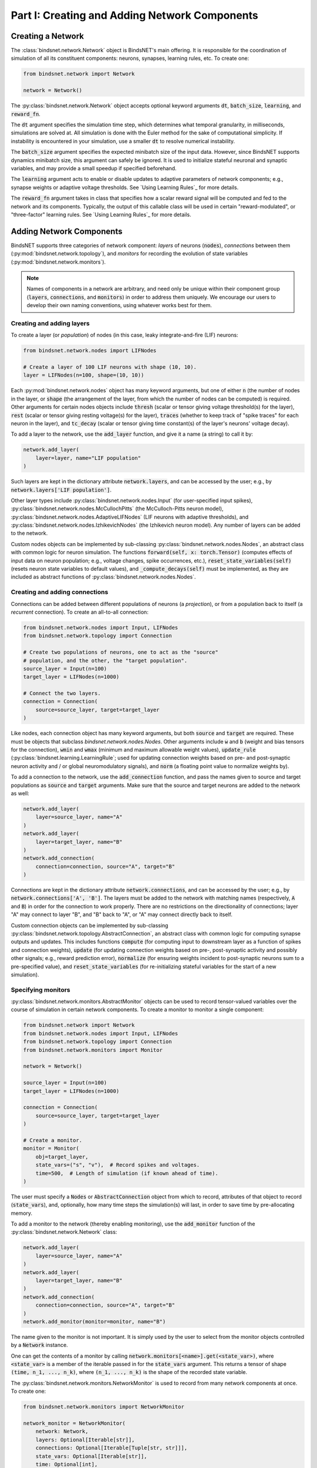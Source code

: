 .. _guide_part_i:


Part I: Creating and Adding Network Components
==============================================

Creating a Network
------------------

The :class:`bindsnet.network.Network` object is BindsNET's main offering. It is responsible for the coordination of
simulation of all its constituent components: neurons, synapses, learning rules, etc. To create one:

.. code-block:: python

    from bindsnet.network import Network

    network = Network()

The :py:class:`bindsnet.network.Network` object accepts optional keyword arguments :code:`dt`,
:code:`batch_size`, :code:`learning`, and :code:`reward_fn`.

The :code:`dt` argument specifies the simulation time step, which determines what temporal granularity, in milliseconds,
simulations are solved at. All simulation is done with the Euler method for the sake of computational simplicity. If
instability is encountered in your simulation, use a smaller :code:`dt` to resolve numerical instability.

The :code:`batch_size` argument specifies the expected minibatch size of the input data. However, since BindsNET
supports dynamics minibatch size, this argument can safely be ignored. It is used to initialize stateful neuronal
and synaptic variables, and may provide a small speedup if specified beforehand.

The :code:`learning` argument acts to enable or disable updates to adaptive parameters of network components; e.g.,
synapse weights or adaptive voltage thresholds. See `Using Learning Rules`_ for more details.

The :code:`reward_fn` argument takes in class that specifies how a scalar reward signal will be computed and fed to the
network and its components. Typically, the output of this callable class will be used in certain "reward-modulated", or
"three-factor" learning rules. See `Using Learning Rules`_ for more details.

Adding Network Components
-------------------------

BindsNET supports three categories of network component: *layers* of neurons (:code:`nodes`), *connections* between them
(:py:mod:`bindsnet.network.topology`), and *monitors* for recording the evolution of state variables
(:py:mod:`bindsnet.network.monitors`).

.. note::

    Names of components in a network are arbitrary, and need only be unique within their component group
    (:code:`layers`, :code:`connections`, and :code:`monitors`) in order to address them uniquely. We encourage our
    users to develop their own naming conventions, using whatever works best for them.

Creating and adding layers
**************************

To create a layer (or *population*) of nodes (in this case, leaky integrate-and-fire (LIF) neurons:

.. code-block:: python

    from bindsnet.network.nodes import LIFNodes

    # Create a layer of 100 LIF neurons with shape (10, 10).
    layer = LIFNodes(n=100, shape=(10, 10))

Each :py:mod:`bindsnet.network.nodes` object has many keyword arguments, but one of either :code:`n` (the number of
nodes in the layer, or :code:`shape` (the arrangement of the layer, from which the number of nodes can be computed) is
required. Other arguments for certain nodes objects include :code:`thresh` (scalar or tensor giving voltage threshold(s)
for the layer), :code:`rest` (scalar or tensor giving resting voltage(s) for the layer), :code:`traces` (whether to
keep track of "spike traces" for each neuron in the layer), and :code:`tc_decay` (scalar or tensor giving time
constant(s) of the layer's neurons' voltage decay).

To add a layer to the network, use the :code:`add_layer` function, and give it a name (a string) to call it by:

.. code-block:: python

    network.add_layer(
        layer=layer, name="LIF population"
    )

Such layers are kept in the dictionary attribute :code:`network.layers`, and can be accessed by the user; e.g., by
:code:`network.layers['LIF population']`.

Other layer types include :py:class:`bindsnet.network.nodes.Input` (for user-specified input spikes),
:py:class:`bindsnet.network.nodes.McCullochPitts` (the McCulloch-Pitts neuron model),
:py:class:`bindsnet.network.nodes.AdaptiveLIFNodes` (LIF neurons with adaptive thresholds), and
:py:class:`bindsnet.network.nodes.IzhikevichNodes` (the Izhikevich neuron model). Any number of layers can be
added to the network.

Custom nodes objects can be implemented by sub-classing :py:class:`bindsnet.network.nodes.Nodes`, an abstract class with
common logic for neuron simulation. The functions :code:`forward(self, x: torch.Tensor)` (computes effects of input
data on neuron population; e.g., voltage changes, spike occurrences, etc.), :code:`reset_state_variables(self)` (resets neuron state
variables to default values), and :code:`_compute_decays(self)` must be implemented, as they are included as abstract
functions of :py:class:`bindsnet.network.nodes.Nodes`.

Creating and adding connections
*******************************

Connections can be added between different populations of neurons (a *projection*), or from a population back to itself
(a *recurrent* connection). To create an all-to-all connection:

.. code-block:: python

    from bindsnet.network.nodes import Input, LIFNodes
    from bindsnet.network.topology import Connection

    # Create two populations of neurons, one to act as the "source"
    # population, and the other, the "target population".
    source_layer = Input(n=100)
    target_layer = LIFNodes(n=1000)

    # Connect the two layers.
    connection = Connection(
        source=source_layer, target=target_layer
    )

Like nodes, each connection object has many keyword arguments, but both :code:`source` and :code:`target` are required.
These must be objects that subclass `bindsnet.network.nodes.Nodes`. Other arguments include :code:`w` and :code:`b`
(weight and bias tensors for the connection), :code:`wmin` and :code:`wmax` (minimum and maximum allowable weight
values), :code:`update_rule` (:py:class:`bindsnet.learning.LearningRule`; used for updating connection weights based on
pre- and post-synaptic neuron activity and / or global neuromodulatory signals), and :code:`norm` (a floating point value
to normalize weights by).

To add a connection to the network, use the :code:`add_connection` function, and pass the names given to source and
target populations as :code:`source` and :code:`target` arguments. Make sure that the source and target neurons are
added to the network as well:

.. code-block:: python

    network.add_layer(
        layer=source_layer, name="A"
    )
    network.add_layer(
        layer=target_layer, name="B"
    )
    network.add_connection(
        connection=connection, source="A", target="B"
    )

Connections are kept in the dictionary attribute :code:`network.connections`, and can be accessed by the user; e.g., by
:code:`network.connections['A', 'B']`. The layers must be added to the network with matching names (respectively,
:code:`A` and :code:`B`) in order for the connection to work properly. There are no restrictions on the directionality
of connections; layer "A" may connect to layer "B", and "B" back to "A", or "A" may connect directly back to itself.

Custom connection objects can be implemented by sub-classing :py:class:`bindsnet.network.topology.AbstractConnection`, an
abstract class with common logic for computing synapse outputs and updates. This includes functions :code:`compute` (for computing
input to downstream layer as a function of spikes and connection weights), :code:`update` (for updating connection
weights based on pre-, post-synaptic activity and possibly other signals; e.g., reward prediction error),
:code:`normalize` (for ensuring weights incident to post-synaptic neurons sum to a pre-specified value), and :code:`reset_state_variables`
(for re-initializing stateful variables for the start of a new simulation).

Specifying monitors
*******************

:py:class:`bindsnet.network.monitors.AbstractMonitor` objects can be used to record tensor-valued variables over the
course of simulation in certain network components. To create a monitor to monitor a single component:

.. code-block:: python

    from bindsnet.network import Network
    from bindsnet.network.nodes import Input, LIFNodes
    from bindsnet.network.topology import Connection
    from bindsnet.network.monitors import Monitor

    network = Network()

    source_layer = Input(n=100)
    target_layer = LIFNodes(n=1000)

    connection = Connection(
        source=source_layer, target=target_layer
    )

    # Create a monitor.
    monitor = Monitor(
        obj=target_layer,
        state_vars=("s", "v"),  # Record spikes and voltages.
        time=500,  # Length of simulation (if known ahead of time).
    )

The user must specify a :code:`Nodes` or :code:`AbstractConnection` object from which to record, attributes of that
object to record (:code:`state_vars`), and, optionally, how many time steps the simulation(s) will last, in order to
save time by pre-allocating memory.

To add a monitor to the network (thereby enabling monitoring), use the :code:`add_monitor` function of the
:py:class:`bindsnet.network.Network` class:

.. code-block:: python

    network.add_layer(
        layer=source_layer, name="A"
    )
    network.add_layer(
        layer=target_layer, name="B"
    )
    network.add_connection(
        connection=connection, source="A", target="B"
    )
    network.add_monitor(monitor=monitor, name="B")

The name given to the monitor is not important. It is simply used by the user to select from the monitor objects
controlled by a :code:`Network` instance.

One can get the contents of a monitor by calling :code:`network.monitors[<name>].get(<state_var>)`, where
:code:`<state_var>` is a member of the iterable passed in for the :code:`state_vars` argument. This returns a tensor of
shape :code:`(time, n_1, ..., n_k)`, where :code:`(n_1, ..., n_k)` is the shape of the recorded state variable.

The :py:class:`bindsnet.network.monitors.NetworkMonitor` is used to record from many network components at once. To
create one:

.. code-block:: python

    from bindsnet.network.monitors import NetworkMonitor

    network_monitor = NetworkMonitor(
        network: Network,
        layers: Optional[Iterable[str]],
        connections: Optional[Iterable[Tuple[str, str]]],
        state_vars: Optional[Iterable[str]],
        time: Optional[int],
    )

The user must specify the network to record from, an iterable of names of layers (entries in :code:`network.layers`),
an iterable of 2-tuples referring to connections (entries in :code:`network.connections`), an iterable of tensor-valued
state variables to record during simulation (:code:`state_vars`), and, optionally, how many time steps the simulation(s)
will last, in order to save time by pre-allocating memory.

Similarly, one can get the contents of a network monitor by calling :code:`network.monitors[<name>].get()`. Note this
function takes no arguments; it returns a dictionary mapping network components to a sub-dictionary mapping state
variables to their tensor-valued recording.

Running Simulations
-------------------

After building up a :code:`Network` object, the next step is to run a simulation. Here, the function
:code:`Network.run` comes into play. It takes arguments :code:`inputs` (a dictionary mapping names of
layers subclassing :code:`AbstractInput` to input data of shape :code:`[time, batch_size, *input_shape]`,
where :code:`input_shape` is the shape of the neuron population to which the data is passed), :code:`time`
(the number of simulation timesteps, generally thought of as milliseconds), and a number of keyword
arguments, including :code:`clamp` (and :code:`unclamp`), used to force neurons to spike (or not spike)
at any given time step, :code:`reward`, for supplying to reward-modulated learning rules, and :code:`masks`,
a dictionary mapping connections to boolean tensors specifying which synapses weights to clamp to zero.

Building on the previous parts of this guide, we present a simple end-to-end example of simulating a
two-layer, input-output spiking neural network.

.. code-block:: python

    import torch
    import matplotlib.pyplot as plt
    from bindsnet.network import Network
    from bindsnet.network.nodes import Input, LIFNodes
    from bindsnet.network.topology import Connection
    from bindsnet.network.monitors import Monitor
    from bindsnet.analysis.plotting import plot_spikes, plot_voltages

    # Simulation time.
    time = 500

    # Create the network.
    network = Network()

    # Create and add input, output layers.
    source_layer = Input(n=100)
    target_layer = LIFNodes(n=1000)

    network.add_layer(
        layer=source_layer, name="A"
    )
    network.add_layer(
        layer=target_layer, name="B"
    )

    # Create connection between input and output layers.
    forward_connection = Connection(
        source=source_layer,
        target=target_layer,
        w=0.05 + 0.1 * torch.randn(source_layer.n, target_layer.n),  # Normal(0.05, 0.01) weights.
    )

    network.add_connection(
        connection=forward_connection, source="A", target="B"
    )

    # Create recurrent connection in output layer.
    recurrent_connection = Connection(
        source=target_layer,
        target=target_layer,
        w=0.025 * (torch.eye(target_layer.n) - 1), # Small, inhibitory "competitive" weights.
    )

    network.add_connection(
        connection=recurrent_connection, source="B", target="B"
    )

    # Create and add input and output layer monitors.
    source_monitor = Monitor(
        obj=source_layer,
        state_vars=("s",),  # Record spikes and voltages.
        time=time,  # Length of simulation (if known ahead of time).
    )
    target_monitor = Monitor(
        obj=target_layer,
        state_vars=("s", "v"),  # Record spikes and voltages.
        time=time,  # Length of simulation (if known ahead of time).
    )

    network.add_monitor(monitor=source_monitor, name="A")
    network.add_monitor(monitor=target_monitor, name="B")

    # Create input spike data, where each spike is distributed according to Bernoulli(0.1).
    input_data = torch.bernoulli(0.1 * torch.ones(time, source_layer.n)).byte()
    inputs = {"A": input_data}

    # Simulate network on input data.
    network.run(inputs=inputs, time=time)

    # Retrieve and plot simulation spike, voltage data from monitors.
    spikes = {
        "A": source_monitor.get("s"), "B": target_monitor.get("s")
    }
    voltages = {"B": target_monitor.get("v")}

    plt.ioff()
    plot_spikes(spikes)
    plot_voltages(voltages, plot_type="line")
    plt.show()

This script will result in figures that looks something like this:

.. image:: spikes.png
.. image:: voltages.png

Notice that, in the voltages plot, no voltage goes above -52mV, the default threshold of the :code:`LIFNodes` object.
After hitting this point, neurons' voltage is reset to -64mV, which can also be seen in the figure.

Simulation Notes
----------------

The simulation of all network components is *synchronous* (*clock-driven*); i.e., all components are updated at each
time step. Other frameworks use *event-driven* simulation, where spikes can occur at arbitrary times instead of at
regular multiples of :code:`dt`. We chose clock-driven simulation due to ease of implementation and for computational
efficiency considerations.

During a simulation step, input to each layer is computed as the sum of all outputs from layers connecting to it
(weighted by synapse weights) from the *previous* simulation time step (implemented by the :code:`_get_inputs` method
of the :py:class:`bindsnet.network.Network` class). This model allows us to decouple network components and perform
their simulation separately at the temporal granularity of chosen :code:`dt`, interacting only between simulation steps.

This is a strict departure from the computation of *deep neural networks* (DNNs), in which an ordering of layers is
supposed, and layers' activations are computed *in sequence* from the shallowest to the deepest layer in a single time
step, with the exclusion of recurrent layers, whose computations are still ordered in time.
